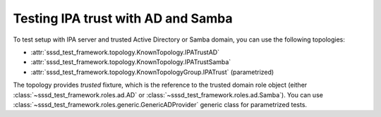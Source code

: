Testing IPA trust with AD and Samba
###################################

To test setup with IPA server and trusted Active Directory or Samba domain,
you can use the following topologies:

* :attr:`sssd_test_framework.topology.KnownTopology.IPATrustAD`
* :attr:`sssd_test_framework.topology.KnownTopology.IPATrustSamba`
* :attr:`sssd_test_framework.topology.KnownTopologyGroup.IPATrust` (parametrized)

The topology provides `trusted` fixture, which is the reference to the trusted
domain role object (either :class:`~sssd_test_framework.roles.ad.AD` or
:class:`~sssd_test_framework.roles.ad.Samba`). You can use
:class:`~sssd_test_framework.roles.generic.GenericADProvider` generic class for
parametrized tests.

.. code-block:: python
    :caption: Example usage

    @pytest.mark.topology(KnownTopologyGroup.IPATrust)
    def test_trust__example(ipa: IPA, trusted: GenericADProvider):
        username = trusted.fqn("administrator")
        external = ipa.group("external-group").add(external=True).add_member(username)
        ipa.group("posix-group").add(gid=5001).add_member(external)

        ipa.sssd.clear(db=True, memcache=True, logs=True)
        ipa.sssd.restart()

        # Cache trusted user
        result = ipa.tools.id(username)
        assert result is not None
        assert result.user.name == username
        assert result.memberof("posix-group")

        # Expire the user and resolve it again, this will trigger the affected code path
        ipa.sssctl.cache_expire(user=username)
        result = ipa.tools.id(username)
        assert result is not None
        assert result.user.name == username
        assert result.memberof("posix-group")

        # Check that SSSD did not go offline
        result = ipa.sssctl.domain_status(trusted.domain, online=True)
        assert "online status: offline" not in result.stdout.lower()
        assert "online status: online" in result.stdout.lower()
